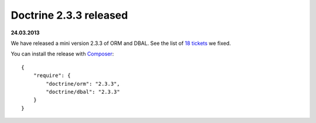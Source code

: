 Doctrine 2.3.3 released
=======================

**24.03.2013**

We have released a mini version 2.3.3 of ORM and DBAL.
See the list of `18 tickets
<http://www.doctrine-project.org/jira/issues/?jql=project%20in%20(DDC%2C%20DBAL%2C%20DCOM)%20AND%20fixVersion%20%3D%20%222.3.3%22%20AND%20status%20%3D%20Resolved%20ORDER%20BY%20priority%20DESC>`_ we fixed.

You can install the release with `Composer <http://www.packagist.org>`_:

::

    {
        "require": {
            "doctrine/orm": "2.3.3",
            "doctrine/dbal": "2.3.3"
        }
    }

.. author:: Benjamin Eberlei 
.. categories:: Release
.. tags:: none
.. comments::
